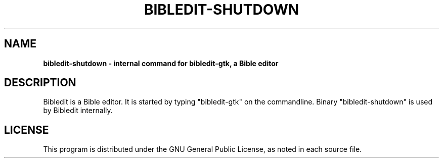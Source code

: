 .TH BIBLEDIT-SHUTDOWN 1 "April 10 2012" "Version 4.6"
.SH NAME
.B bibledit-shutdown \- internal command for bibledit-gtk, a Bible editor
.SH DESCRIPTION
Bibledit is a Bible editor.
It is started by typing "bibledit-gtk" on
the commandline. 
Binary "bibledit-shutdown" is used by Bibledit internally.
.PP
.SH LICENSE
This program is distributed under the GNU General Public License, as noted in
each source file.
